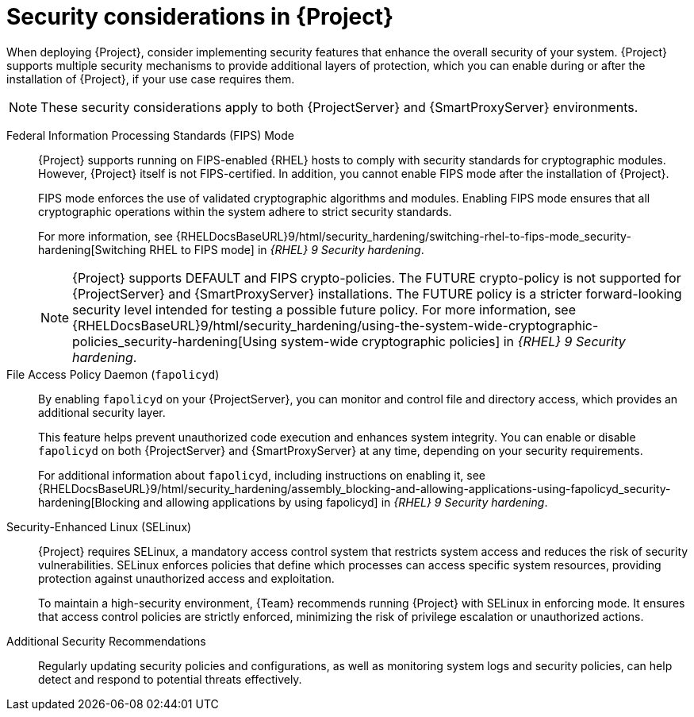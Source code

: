 :_mod-docs-content-type: CONCEPT

[id="security-considerations"]
= Security considerations in {Project}

When deploying {Project}, consider implementing security features that enhance the overall security of your system.
{Project} supports multiple security mechanisms to provide additional layers of protection, which you can enable during or after the installation of {Project}, if your use case requires them. 

[NOTE]
====
These security considerations apply to both {ProjectServer} and {SmartProxyServer} environments.
====

Federal Information Processing Standards (FIPS) Mode::
{Project} supports running on FIPS-enabled {RHEL} hosts to comply with security standards for cryptographic modules. 
However, {Project} itself is not FIPS-certified.
In addition, you cannot enable FIPS mode after the installation of {Project}.
+
FIPS mode enforces the use of validated cryptographic algorithms and modules.
Enabling FIPS mode ensures that all cryptographic operations within the system adhere to strict security standards.
+
For more information, see {RHELDocsBaseURL}9/html/security_hardening/switching-rhel-to-fips-mode_security-hardening[Switching RHEL to FIPS mode] in _{RHEL}{nbsp}9 Security hardening_.
+
[NOTE]
====
{Project} supports DEFAULT and FIPS crypto-policies.
The FUTURE crypto-policy is not supported for {ProjectServer} and {SmartProxyServer} installations.
The FUTURE policy is a stricter forward-looking security level intended for testing a possible future policy.
For more information, see {RHELDocsBaseURL}9/html/security_hardening/using-the-system-wide-cryptographic-policies_security-hardening[Using system-wide cryptographic policies] in _{RHEL}{nbsp}9 Security hardening_.
====

File Access Policy Daemon (`fapolicyd`)::
By enabling `fapolicyd` on your {ProjectServer}, you can monitor and control file and directory access, which provides an additional security layer.
+
This feature helps prevent unauthorized code execution and enhances system integrity.
You can enable or disable `fapolicyd` on both {ProjectServer} and {SmartProxyServer} at any time, depending on your security requirements.
+
For additional information about `fapolicyd`, including instructions on enabling it, see {RHELDocsBaseURL}9/html/security_hardening/assembly_blocking-and-allowing-applications-using-fapolicyd_security-hardening[Blocking and allowing applications by using fapolicyd] in _{RHEL}{nbsp}9 Security hardening_.

Security-Enhanced Linux (SELinux)::
{Project} requires SELinux, a mandatory access control system that restricts system access and reduces the risk of security vulnerabilities.
SELinux enforces policies that define which processes can access specific system resources, providing protection against unauthorized access and exploitation.
+
To maintain a high-security environment, {Team} recommends running {Project} with SELinux in enforcing mode.
It ensures that access control policies are strictly enforced, minimizing the risk of privilege escalation or unauthorized actions.

Additional Security Recommendations::
Regularly updating security policies and configurations, as well as monitoring system logs and security policies, can help detect and respond to potential threats effectively.

ifdef::satellite[]
Security compliance::
For certain use cases, your {ProjectServer} must meet the requirements of security compliance.
You can use Security Content Automation Protocol (SCAP) to scan your system for security policy compliance.
For more information, see {ManagingSecurityDocURL}[_{ManagingSecurityDocTitle}_].
endif::[]